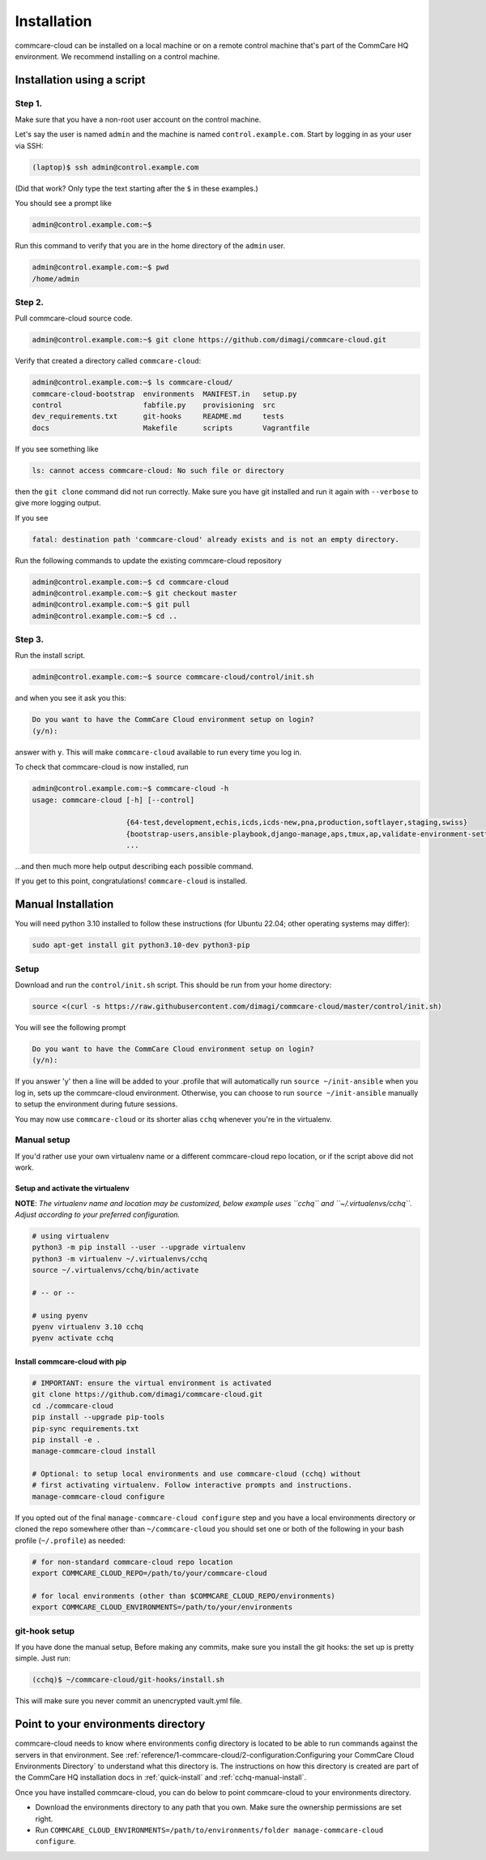 .. _cchq-installation:

Installation
============

commcare-cloud can be installed on a local machine or on a remote control machine that's part of the CommCare HQ environment. We recommend installing on a control machine.

Installation using a script
---------------------------

Step 1.
^^^^^^^

Make sure that you have a non-root user account on the control machine.

Let's say the user is named ``admin`` and the machine
is named ``control.example.com``. Start by logging in as your user via SSH:

.. code-block:: bash

   (laptop)$ ssh admin@control.example.com

(Did that work? Only type the text starting after the ``$`` in these examples.)

You should see a prompt like

.. code-block:: bash

   admin@control.example.com:~$

Run this command to verify that you are in the home directory of the ``admin`` user.

.. code-block:: bash

   admin@control.example.com:~$ pwd
   /home/admin

Step 2.
^^^^^^^

Pull commcare-cloud source code.

.. code-block:: bash

   admin@control.example.com:~$ git clone https://github.com/dimagi/commcare-cloud.git

Verify that created a directory called ``commcare-cloud``\ :

.. code-block:: bash

   admin@control.example.com:~$ ls commcare-cloud/
   commcare-cloud-bootstrap  environments  MANIFEST.in   setup.py
   control                   fabfile.py    provisioning  src
   dev_requirements.txt      git-hooks     README.md     tests
   docs                      Makefile      scripts       Vagrantfile

If you see something like

.. code-block:: bash

   ls: cannot access commcare-cloud: No such file or directory

then the ``git clone`` command did not run correctly.
Make sure you have git installed and run it again
with ``--verbose`` to give more logging output.

If you see

.. code-block:: bash

   fatal: destination path 'commcare-cloud' already exists and is not an empty directory.

Run the following commands to update the existing commcare-cloud repository

.. code-block:: bash

   admin@control.example.com:~$ cd commcare-cloud
   admin@control.example.com:~$ git checkout master
   admin@control.example.com:~$ git pull
   admin@control.example.com:~$ cd ..

Step 3.
^^^^^^^

Run the install script.

.. code-block:: bash

   admin@control.example.com:~$ source commcare-cloud/control/init.sh

and when you see it ask you this:

.. code-block:: bash

   Do you want to have the CommCare Cloud environment setup on login?
   (y/n):

answer with ``y``.
This will make ``commcare-cloud`` available to run every time you log in.

To check that commcare-cloud is now installed, run

.. code-block:: bash

   admin@control.example.com:~$ commcare-cloud -h
   usage: commcare-cloud [-h] [--control]

                         {64-test,development,echis,icds,icds-new,pna,production,softlayer,staging,swiss}
                         {bootstrap-users,ansible-playbook,django-manage,aps,tmux,ap,validate-environment-settings,deploy-stack,service,update-supervisor-confs,update-users,ping,migrate_couchdb,lookup,run-module,update-config,mosh,after-reboot,ssh,downtime,fab,update-local-known-hosts,migrate-couchdb,run-shell-command}
                         ...

...and then much more help output describing each possible command.


If you get to this point, congratulations! ``commcare-cloud`` is installed.

Manual Installation
-------------------

You will need python 3.10 installed to follow these instructions (for
Ubuntu 22.04; other operating systems may differ):

.. code-block::

   sudo apt-get install git python3.10-dev python3-pip

Setup
^^^^^

Download and run the ``control/init.sh`` script. This should be run from your home directory:

.. code-block::

   source <(curl -s https://raw.githubusercontent.com/dimagi/commcare-cloud/master/control/init.sh)

You will see the following prompt

.. code-block::

   Do you want to have the CommCare Cloud environment setup on login?
   (y/n):

If you answer 'y' then a line will be added to your .profile that will automatically run ``source ~/init-ansible``
when you log in, sets up the commcare-cloud environment.
Otherwise, you can choose to run ``source ~/init-ansible`` manually to setup the environment during future sessions.

You may now use ``commcare-cloud`` or its shorter alias ``cchq`` whenever you're in the virtualenv.

Manual setup
^^^^^^^^^^^^

If you'd rather use your own virtualenv name or a different commcare-cloud repo
location, or if the script above did not work.

Setup and activate the virtualenv
"""""""""""""""""""""""""""""""""

**NOTE**: *The virtualenv name and location may be customized, below example uses ``cchq``
and ``~/.virtualenvs/cchq``. Adjust according to your preferred configuration.*

.. code-block:: sh

   # using virtualenv
   python3 -m pip install --user --upgrade virtualenv
   python3 -m virtualenv ~/.virtualenvs/cchq
   source ~/.virtualenvs/cchq/bin/activate

   # -- or --

   # using pyenv 
   pyenv virtualenv 3.10 cchq
   pyenv activate cchq


Install commcare-cloud with pip
"""""""""""""""""""""""""""""""

.. code-block:: sh

   # IMPORTANT: ensure the virtual environment is activated
   git clone https://github.com/dimagi/commcare-cloud.git
   cd ./commcare-cloud
   pip install --upgrade pip-tools
   pip-sync requirements.txt
   pip install -e .
   manage-commcare-cloud install

   # Optional: to setup local environments and use commcare-cloud (cchq) without
   # first activating virtualenv. Follow interactive prompts and instructions.
   manage-commcare-cloud configure

If you opted out of the final ``manage-commcare-cloud configure`` step and you
have a local environments directory or cloned the repo somewhere other than
``~/commcare-cloud`` you should set one or both of the following in your bash
profile (\ ``~/.profile``\ ) as needed:

.. code-block:: sh

   # for non-standard commcare-cloud repo location
   export COMMCARE_CLOUD_REPO=/path/to/your/commcare-cloud

   # for local environments (other than $COMMCARE_CLOUD_REPO/environments)
   export COMMCARE_CLOUD_ENVIRONMENTS=/path/to/your/environments

git-hook setup
^^^^^^^^^^^^^^

If you have done the manual setup, Before making any commits, make sure you install the git hooks:
the set up is pretty simple. Just run:

.. code-block::

   (cchq)$ ~/commcare-cloud/git-hooks/install.sh

This will make sure you never commit an unencrypted vault.yml file.


Point to your environments directory
------------------------------------

commcare-cloud needs to know where environments config directory is located to be able to run commands against the servers in that environment. See :ref:`reference/1-commcare-cloud/2-configuration:Configuring your CommCare Cloud Environments Directory` to understand what this directory is. The instructions on how this directory is created are part of the CommCare HQ installation docs in :ref:`quick-install` and :ref:`cchq-manual-install`.

Once you have installed commcare-cloud, you can do below to point commcare-cloud to your environments directory.

* Download the environments directory to any path that you own. Make sure the ownership permissions are set right.
* Run ``COMMCARE_CLOUD_ENVIRONMENTS=/path/to/environments/folder manage-commcare-cloud configure``.
